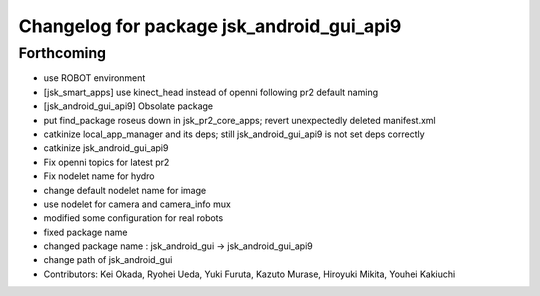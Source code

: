 ^^^^^^^^^^^^^^^^^^^^^^^^^^^^^^^^^^^^^^^^^^
Changelog for package jsk_android_gui_api9
^^^^^^^^^^^^^^^^^^^^^^^^^^^^^^^^^^^^^^^^^^

Forthcoming
-----------
* use ROBOT environment
* [jsk_smart_apps] use kinect_head instead of openni following pr2 default naming
* [jsk_android_gui_api9] Obsolate package
* put find_package roseus down in jsk_pr2_core_apps; revert unexpectedly deleted manifest.xml
* catkinize local_app_manager and its deps; still jsk_android_gui_api9 is not set deps correctly
* catkinize jsk_android_gui_api9
* Fix openni topics for latest pr2
* Fix nodelet name for hydro
* change default nodelet name for image
* use nodelet for camera and camera_info mux
* modified some configuration for real robots
* fixed package name
* changed package name : jsk_android_gui -> jsk_android_gui_api9
* change path of jsk_android_gui
* Contributors: Kei Okada, Ryohei Ueda, Yuki Furuta, Kazuto Murase, Hiroyuki Mikita, Youhei Kakiuchi
